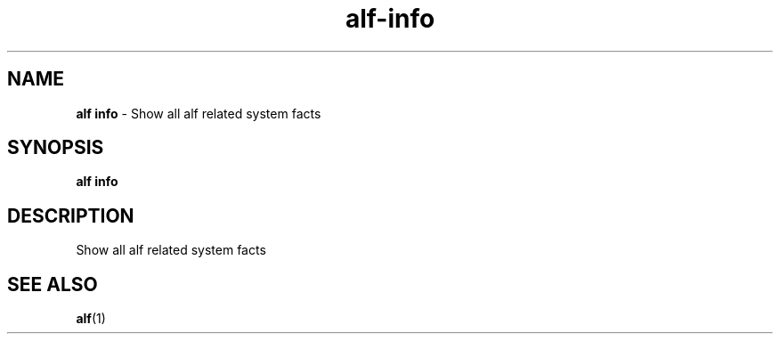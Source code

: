 .\" Automatically generated by Pandoc 3.1.6
.\"
.\" Define V font for inline verbatim, using C font in formats
.\" that render this, and otherwise B font.
.ie "\f[CB]x\f[]"x" \{\
. ftr V B
. ftr VI BI
. ftr VB B
. ftr VBI BI
.\}
.el \{\
. ftr V CR
. ftr VI CI
. ftr VB CB
. ftr VBI CBI
.\}
.TH "alf-info" "1" "August 2023" "" "Show all alf related system facts"
.hy
.SH NAME
.PP
\f[B]alf info\f[R] - Show all alf related system facts
.SH SYNOPSIS
.PP
\f[B]alf info\f[R]
.SH DESCRIPTION
.PP
Show all alf related system facts
.SH SEE ALSO
.PP
\f[B]alf\f[R](1)
